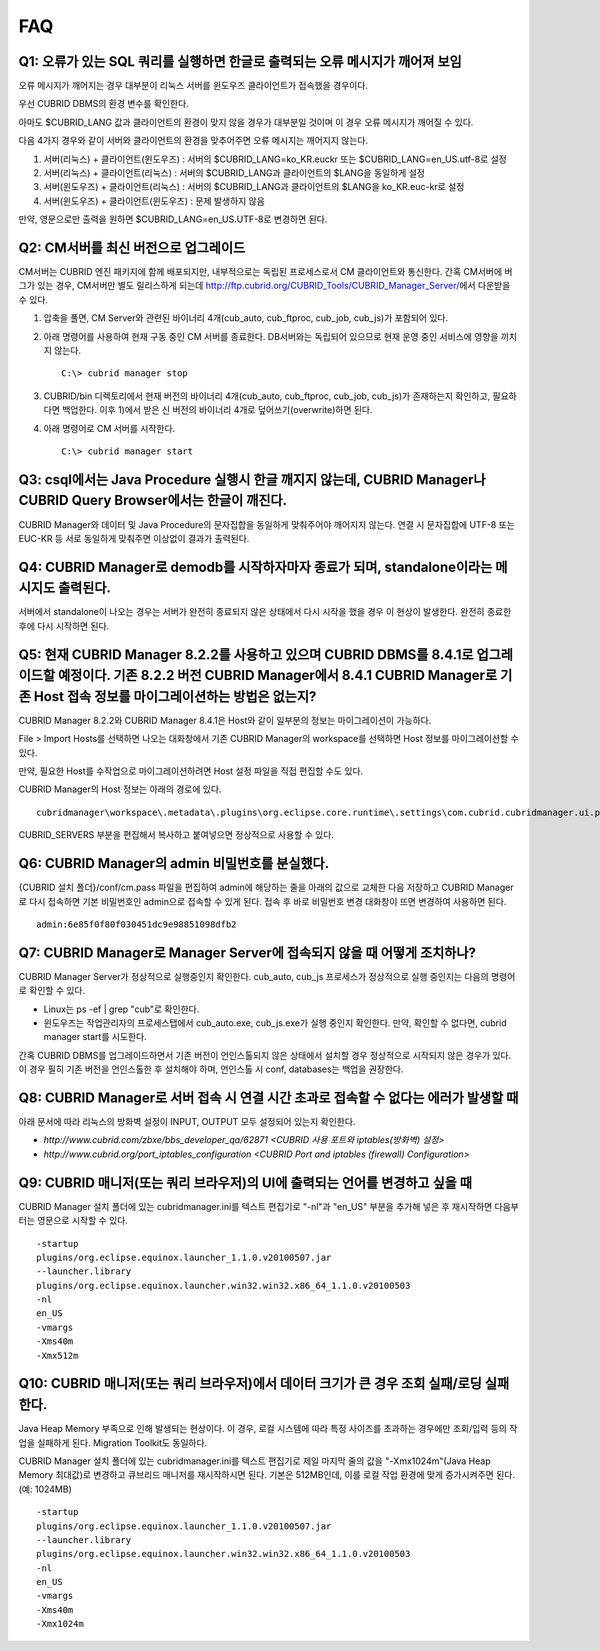 ***
FAQ
***

Q1: 오류가 있는 SQL 쿼리를 실행하면 한글로 출력되는 오류 메시지가 깨어져 보임
=============================================================================

오류 메시지가 깨어지는 경우 대부분이 리눅스 서버를 윈도우즈 클라이언트가 접속했을 경우이다.

우선 CUBRID DBMS의 환경 변수를 확인한다.

아마도 $CUBRID_LANG 값과 클라이언트의 환경이 맞지 않을 경우가 대부분일 것이며 이 경우 오류 메시지가 깨어질 수 있다.

다음 4가지 경우와 같이 서버와 클라이언트의 환경을 맞추어주면 오류 메시지는 깨어지지 않는다.

1.  서버(리눅스) + 클라이언트(윈도우즈) : 서버의 $CUBRID_LANG=ko_KR.euckr 또는 $CUBRID_LANG=en_US.utf-8로 설정
2.  서버(리눅스) + 클라이언트(리눅스) : 서버의 $CUBRID_LANG과 클라이언트의 $LANG을 동일하게 설정
3.  서버(윈도우즈) + 클라이언트(리눅스) : 서버의 $CUBRID_LANG과 클라이언트의 $LANG을 ko_KR.euc-kr로 설정
4.  서버(윈도우즈) + 클라이언트(윈도우즈) : 문제 발생하지 않음

만약, 영문으로만 출력을 원하면 $CUBRID_LANG=en_US.UTF-8로 변경하면 된다.
 
Q2: CM서버를 최신 버전으로 업그레이드
=====================================

CM서버는 CUBRID 엔진 패키지에 함께 배포되지만, 내부적으로는 독립된 프로세스로서 CM 클라이언트와 통신한다. 간혹 CM서버에 버그가 있는 경우, CM서버만 별도 릴리스하게 되는데 http://ftp.cubrid.org/CUBRID_Tools/CUBRID_Manager_Server/\ 에서 다운받을 수 있다.

1)  압축을 풀면, CM Server와 관련된 바이너리 4개(cub_auto, cub_ftproc, cub_job, cub_js)가 포함되어 있다. 
2)  아래 명령어를 사용하여 현재 구동 중인 CM 서버를 종료한다. DB서버와는 독립되어 있으므로 현재 운영 중인 서비스에 영향을 끼치지 않는다. 

    ::

        C:\> cubrid manager stop 

3)  CUBRID/bin 디렉토리에서 현재 버전의 바이너리 4개(cub_auto, cub_ftproc, cub_job, cub_js)가 존재하는지 확인하고, 필요하다면 백업한다. 이후 1)에서 받은 신 버전의 바이너리 4개로 덮어쓰기(overwrite)하면 된다.
4)  아래 명령어로 CM 서버를 시작한다. 

    ::
    
        C:\> cubrid manager start 
 
Q3: csql에서는 Java Procedure 실행시 한글 깨지지 않는데, CUBRID Manager나 CUBRID Query Browser에서는 한글이 깨진다.
===================================================================================================================

CUBRID Manager와 데이터 및 Java Procedure의 문자집합을 동일하게 맞춰주어야 깨어지지 않는다. 연결 시 문자집합에 UTF-8 또는 EUC-KR 등 서로 동일하게 맞춰주면 이상없이 결과가 출력된다.
 
Q4: CUBRID Manager로 demodb를 시작하자마자 종료가 되며, standalone이라는 메시지도 출력된다.
===========================================================================================

서버에서 standalone이 나오는 경우는 서버가 완전히 종료되지 않은 상태에서 다시 시작을 했을 경우 이 현상이 발생한다. 완전히 종료한 후에 다시 시작하면 된다.
 
Q5: 현재 CUBRID Manager 8.2.2를 사용하고 있으며 CUBRID DBMS를 8.4.1로 업그레이드할 예정이다. 기존 8.2.2 버전 CUBRID Manager에서 8.4.1 CUBRID Manager로 기존 Host 접속 정보를 마이그레이션하는 방법은 없는지?
============================================================================================================================================================================================================

CUBRID Manager 8.2.2와 CUBRID Manager 8.4.1은 Host와 같이 일부분의 정보는 마이그레이션이 가능하다.

File > Import Hosts를 선택하면 나오는 대화창에서 기존 CUBRID Manager의 workspace를 선택하면 Host 정보를 마이그레이션할 수 있다.
 
만약, 필요한 Host를 수작업으로 마이그레이션하려면 Host 설정 파일을 직접 편집할 수도 있다.

CUBRID Manager의 Host 정보는 아래의 경로에 있다.


::

    cubridmanager\workspace\.metadata\.plugins\org.eclipse.core.runtime\.settings\com.cubrid.cubridmanager.ui.prefs
    
CUBRID_SERVERS 부분을 편집해서 복사하고 붙여넣으면 정상적으로 사용할 수 있다.
 
Q6: CUBRID Manager의 admin 비밀번호를 분실했다.
===============================================

{CUBRID 설치 폴더}/conf/cm.pass 파일을 편집하여 admin에 해당하는 줄을 아래의 값으로 교체한 다음 저장하고 CUBRID Manager로 다시 접속하면 기본 비밀번호인 admin으로 접속할 수 있게 된다. 접속 후 바로 비밀번호 변경 대화창이 뜨면 변경하여 사용하면 된다.

::

    admin:6e85f0f80f030451dc9e98851098dfb2
 
Q7: CUBRID Manager로 Manager Server에 접속되지 않을 때 어떻게 조치하나?
=======================================================================

CUBRID Manager Server가 정상적으로 실행중인지 확인한다. cub_auto, cub_js 프로세스가 정상적으로 실행 중인지는 다음의 명령어로 확인할 수 있다. 

*   Linux는 ps -ef | grep "cub"로 확인한다.
*   윈도우즈는 작업관리자의 프로세스탭에서 cub_auto.exe, cub_js.exe가 실행 중인지 확인한다. 만약, 확인할 수 없다면, cubrid manager start를 시도한다.

간혹 CUBRID DBMS를 업그레이드하면서 기존 버전이 언인스톨되지 않은 상태에서 설치할 경우 정상적으로 시작되지 않은 경우가 있다. 
이 경우 필히 기존 버전을 언인스톨한 후 설치해야 하며, 언인스톨 시 conf, databases는 백업을 권장한다.
 
 
Q8: CUBRID Manager로 서버 접속 시 연결 시간 초과로 접속할 수 없다는 에러가 발생할 때
====================================================================================

아래 문서에 따라 리눅스의 방화벽 설정이 INPUT, OUTPUT 모두 설정되어 있는지 확인한다.

*   `http://www.cubrid.com/zbxe/bbs_developer_qa/62871 <CUBRID 사용 포트와 iptables(방화벽) 설정>`

*   `http://www.cubrid.org/port_iptables_configuration <CUBRID Port and iptables (firewall) Configuration>`
 
Q9: CUBRID 매니저(또는 쿼리 브라우저)의 UI에 출력되는 언어를 변경하고 싶을 때
=============================================================================

CUBRID Manager 설치 폴더에 있는 cubridmanager.ini를 텍스트 편집기로 "-nl"과 "en_US" 부분을 추가해 넣은 후 재시작하면 다음부터는 영문으로 시작할 수 있다.

::

    -startup
    plugins/org.eclipse.equinox.launcher_1.1.0.v20100507.jar
    --launcher.library
    plugins/org.eclipse.equinox.launcher.win32.win32.x86_64_1.1.0.v20100503
    -nl
    en_US
    -vmargs
    -Xms40m
    -Xmx512m
 
Q10: CUBRID 매니저(또는 쿼리 브라우저)에서 데이터 크기가 큰 경우 조회 실패/로딩 실패한다.
=========================================================================================

Java Heap Memory 부족으로 인해 발생되는 현상이다. 이 경우, 로컬 시스템에 따라 특정 사이즈를 초과하는 경우에만 조회/입력 등의 작업을 실패하게 된다. Migration Toolkit도 동일하다.

CUBRID Manager 설치 폴더에 있는 cubridmanager.ini를 텍스트 편집기로 제일 마지막 줄의 값을 "-Xmx1024m"(Java Heap Memory 최대값)로 변경하고 큐브리드 매니저를 재시작하시면 된다. 기본은 512MB인데, 이를 로컬 작업 환경에 맞게 증가시켜주면 된다. (예: 1024MB)

::

    -startup
    plugins/org.eclipse.equinox.launcher_1.1.0.v20100507.jar
    --launcher.library
    plugins/org.eclipse.equinox.launcher.win32.win32.x86_64_1.1.0.v20100503
    -nl
    en_US
    -vmargs
    -Xms40m
    -Xmx1024m
